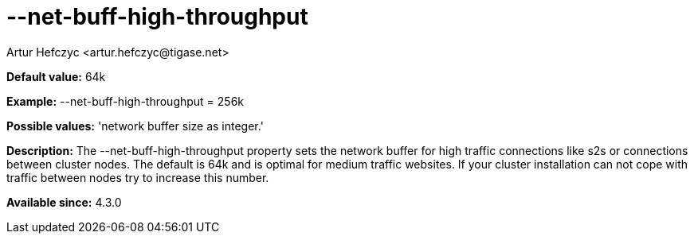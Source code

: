 [[netBuffHighThroughput]]
= --net-buff-high-throughput
:author: Artur Hefczyc <artur.hefczyc@tigase.net>
:version: v2.0, June 2014: Reformatted for AsciiDoc.
:date: 2013-02-09 23:05
:revision: v2.1

:toc:
:numbered:
:website: http://tigase.net/

*Default value:* +64k+

*Example:* +--net-buff-high-throughput = 256k+

*Possible values:* 'network buffer size as integer.'

*Description:* The +--net-buff-high-throughput+ property sets the network buffer for high traffic connections like s2s or connections between cluster nodes. The default is +64k+ and is optimal for medium traffic websites. If your cluster installation can not cope with traffic between nodes try to increase this number.

*Available since:* 4.3.0
